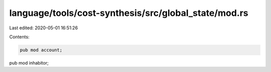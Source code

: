 language/tools/cost-synthesis/src/global_state/mod.rs
=====================================================

Last edited: 2020-05-01 16:51:26

Contents:

.. code-block:: rs

    pub mod account;
pub mod inhabitor;


